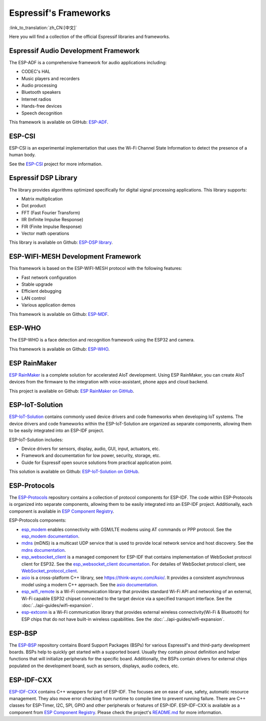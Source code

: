 Espressif's Frameworks
======================
:link_to_translation:`zh_CN:[中文]`

Here you will find a collection of the official Espressif libraries and frameworks.

Espressif Audio Development Framework
-------------------------------------

The ESP-ADF is a comprehensive framework for audio applications including:

* CODEC's HAL
* Music players and recorders
* Audio processing
* Bluetooth speakers
* Internet radios
* Hands-free devices
* Speech decognition

This framework is available on GitHub: `ESP-ADF <https://github.com/espressif/esp-adf>`_.

ESP-CSI
-------

ESP-CSI is an experimental implementation that uses the Wi-Fi Channel State Information to detect the presence of a human body.

See the `ESP-CSI <https://github.com/espressif/esp-csi>`_ project for more information.

Espressif DSP Library
---------------------

The library provides algorithms optimized specifically for digital signal processing applications. This library supports:

* Matrix multiplication
* Dot product
* FFT (Fast Fourier Transform)
* IIR (Infinite Impulse Response)
* FIR (Finite Impulse Response)
* Vector math operations

This library is available on Github: `ESP-DSP library <https://github.com/espressif/esp-dsp>`_.

ESP-WIFI-MESH Development Framework
-----------------------------------

This framework is based on the ESP-WIFI-MESH protocol with the following features:

* Fast network configuration
* Stable upgrade
* Efficient debugging
* LAN control
* Various application demos

This framework is available on Github: `ESP-MDF <https://github.com/espressif/esp-mdf>`_.

ESP-WHO
-------

The ESP-WHO is a face detection and recognition framework using the ESP32 and camera.

This framework is available on Github: `ESP-WHO <https://github.com/espressif/esp-who>`_.

ESP RainMaker
-------------

`ESP RainMaker <https://rainmaker.espressif.com/>`_ is a complete solution for accelerated AIoT development. Using ESP RainMaker, you can create AIoT devices from the firmware to the integration with voice-assistant, phone apps and cloud backend.

This project is available on Github: `ESP RainMaker on GitHub <https://github.com/espressif/esp-rainmaker>`_.

ESP-IoT-Solution
----------------

`ESP-IoT-Solution <https://docs.espressif.com/projects/espressif-esp-iot-solution/en/latest/>`_ contains commonly used device drivers and code frameworks when developing IoT systems. The device drivers and code frameworks within the ESP-IoT-Solution are organized as separate components, allowing them to be easily integrated into an ESP-IDF project.

ESP-IoT-Solution includes:

* Device drivers for sensors, display, audio, GUI, input, actuators, etc.
* Framework and documentation for low power, security, storage, etc.
* Guide for Espressif open source solutions from practical application point.

This solution is available on Github: `ESP-IoT-Solution on GitHub <https://github.com/espressif/esp-iot-solution>`_.


ESP-Protocols
-------------

The `ESP-Protocols <https://github.com/espressif/esp-protocols>`_ repository contains a collection of protocol components for ESP-IDF. The code within ESP-Protocols is organized into separate components, allowing them to be easily integrated into an ESP-IDF project. Additionally, each component is available in `ESP Component Registry <https://components.espressif.com/>`_.

ESP-Protocols components:

* `esp_modem <https://components.espressif.com/component/espressif/esp_modem>`_ enables connectivity with GSM/LTE modems using AT commands or PPP protocol. See the `esp_modem documentation <https://docs.espressif.com/projects/esp-protocols/esp_modem/docs/latest/index.html>`_.

* `mdns <https://components.espressif.com/component/espressif/mdns>`_ (mDNS) is a multicast UDP service that is used to provide local network service and host discovery. See the `mdns documentation <https://docs.espressif.com/projects/esp-protocols/mdns/docs/latest/en/index.html>`_.

* `esp_websocket_client <https://components.espressif.com/component/espressif/esp_websocket_client>`_ is a managed component for ESP-IDF that contains implementation of WebSocket protocol client for ESP32. See the `esp_websocket_client documentation <https://docs.espressif.com/projects/esp-protocols/esp_websocket_client/docs/latest/index.html>`_. For detailes of WebSocket protocol client, see `WebSocket_protocol_client <https://datatracker.ietf.org/doc/html/rfc6455>`_.

* `asio <https://components.espressif.com/component/espressif/asio>`_ is a cross-platform C++ library, see https://think-async.com/Asio/. It provides a consistent asynchronous model using a modern C++ approach. See the `asio documentation <https://docs.espressif.com/projects/esp-protocols/asio/docs/latest/index.html>`_.

* `esp_wifi_remote <https://components.espressif.com/component/espressif/esp_wifi_remote>`_ is a Wi-Fi communication library that provides standard Wi-Fi API and networking of an external, Wi-Fi capable ESP32 chipset connected to the target device via a specified transport interface. See the :doc:`../api-guides/wifi-expansion`.

* `esp-extconn <https://components.espressif.com/component/espressif/esp-extconn>`_ is a Wi-Fi communication library that provides external wireless connectivity(Wi-Fi & Bluetooth) for ESP chips that do not have built-in wireless capabilities. See the :doc:`../api-guides/wifi-expansion`.

ESP-BSP
-------

The `ESP-BSP <https://github.com/espressif/esp-bsp>`_ repository contains Board Support Packages (BSPs) for various Espressif's and third-party development boards. BSPs help to quickly get started with a supported board. Usually they contain pinout definition and helper functions that will initialize peripherals for the specific board. Additionally, the BSPs contain drivers for external chips populated on the development board, such as sensors, displays, audio codecs, etc.

ESP-IDF-CXX
-----------

`ESP-IDF-CXX <https://github.com/espressif/esp-idf-cxx>`_ contains C++ wrappers for part of ESP-IDF. The focuses are on ease of use, safety, automatic resource management. They also move error checking from runtime to compile time to prevent running failure. There are C++ classes for ESP-Timer, I2C, SPI, GPIO and other peripherals or features of ESP-IDF. ESP-IDF-CXX is available as a component from `ESP Component Registry <https://components.espressif.com/components/espressif/esp-idf-cxx>`__. Please check the project's `README.md <https://github.com/espressif/esp-idf-cxx/blob/main/README.md>`_ for more information.
